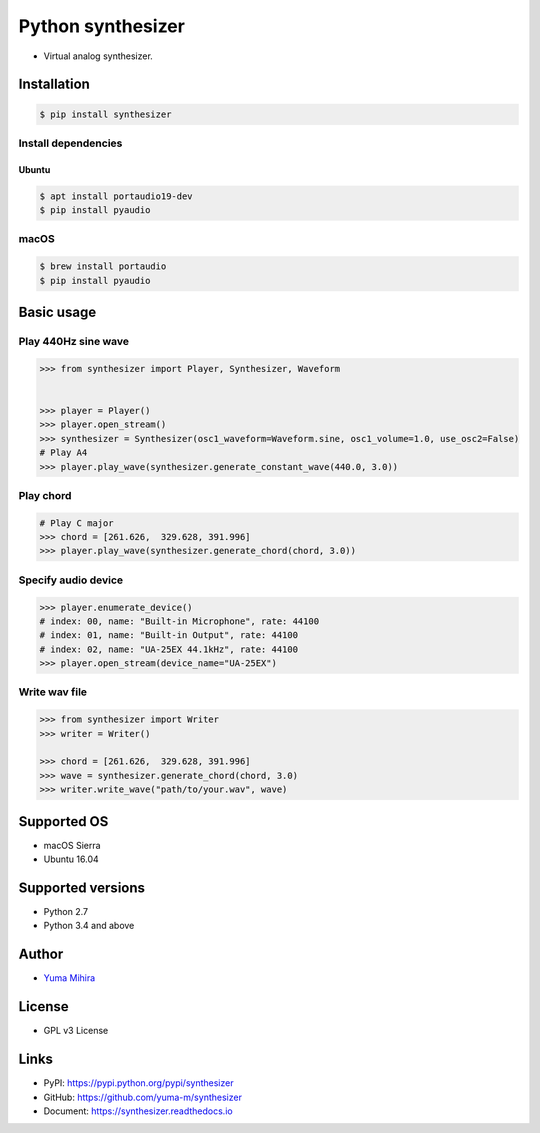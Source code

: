 Python synthesizer |Build Status| |Documentation Status|
========================================================

-  Virtual analog synthesizer.

Installation
------------

.. code:: bash

    $ pip install synthesizer

Install dependencies
~~~~~~~~~~~~~~~~~~~~

Ubuntu
^^^^^^

.. code:: bash

    $ apt install portaudio19-dev
    $ pip install pyaudio

macOS
~~~~~

.. code:: bash

    $ brew install portaudio
    $ pip install pyaudio

Basic usage
-----------

Play 440Hz sine wave
~~~~~~~~~~~~~~~~~~~~

.. code:: python

    >>> from synthesizer import Player, Synthesizer, Waveform


    >>> player = Player()
    >>> player.open_stream()
    >>> synthesizer = Synthesizer(osc1_waveform=Waveform.sine, osc1_volume=1.0, use_osc2=False)
    # Play A4
    >>> player.play_wave(synthesizer.generate_constant_wave(440.0, 3.0))

Play chord
~~~~~~~~~~

.. code:: python

    # Play C major
    >>> chord = [261.626,  329.628, 391.996]
    >>> player.play_wave(synthesizer.generate_chord(chord, 3.0))

Specify audio device
~~~~~~~~~~~~~~~~~~~~

.. code:: python

    >>> player.enumerate_device()
    # index: 00, name: "Built-in Microphone", rate: 44100
    # index: 01, name: "Built-in Output", rate: 44100
    # index: 02, name: "UA-25EX 44.1kHz", rate: 44100
    >>> player.open_stream(device_name="UA-25EX")

Write wav file
~~~~~~~~~~~~~~

.. code:: python

    >>> from synthesizer import Writer
    >>> writer = Writer()

    >>> chord = [261.626,  329.628, 391.996]
    >>> wave = synthesizer.generate_chord(chord, 3.0)
    >>> writer.write_wave("path/to/your.wav", wave)

Supported OS
------------

-  macOS Sierra
-  Ubuntu 16.04

Supported versions
------------------

-  Python 2.7
-  Python 3.4 and above

Author
------

-  `Yuma Mihira <http://yurax2.com/>`__

License
-------

-  GPL v3 License

Links
-----

-  PyPI: https://pypi.python.org/pypi/synthesizer
-  GitHub: https://github.com/yuma-m/synthesizer
-  Document: https://synthesizer.readthedocs.io

.. |Build Status| image:: https://travis-ci.org/yuma-m/synthesizer.svg?branch=master
   :target: https://travis-ci.org/yuma-m/synthesizer
.. |Documentation Status| image:: https://readthedocs.org/projects/synthesizer/badge/?version=latest
   :target: http://synthesizer.readthedocs.io/en/latest/?badge=latest


